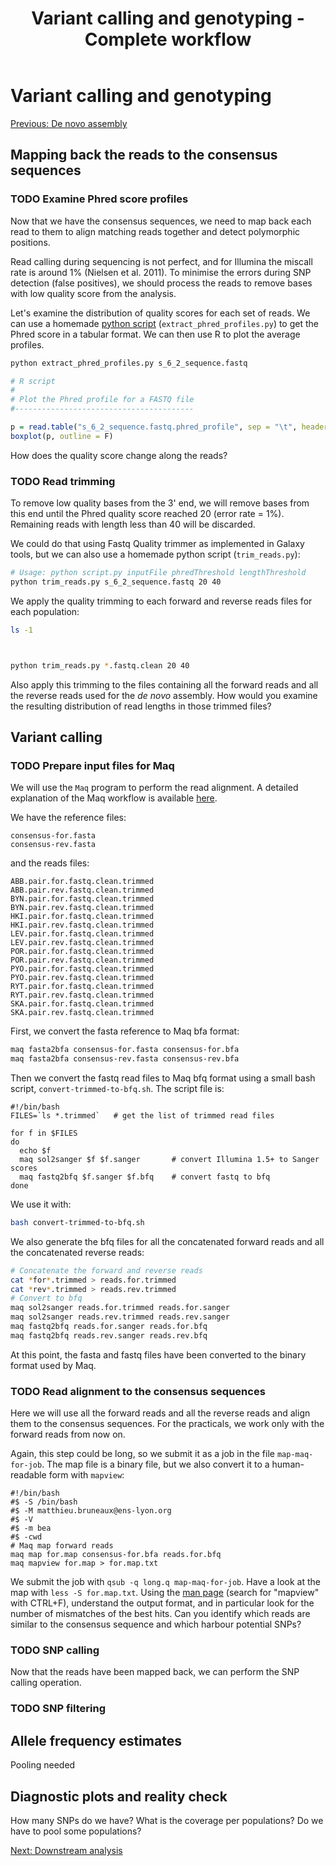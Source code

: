 #+Title: Variant calling and genotyping - Complete workflow
#+Summary: Variant calling and genotyping
#+URL: part-one-04-variant-calling-genotyping.html
#+Save_as: part-one-04-variant-calling-genotyping.html
#+Status: hidden
#+OPTIONS: toc:3 num:nil html-postamble:nil

* Variant calling and genotyping

@@html:<div class="navLink">@@[[file:part-one-03-de-novo-assembly.html][Previous: De novo assembly]]@@html:</div>@@

** Mapping back the reads to the consensus sequences

*** TODO Examine Phred score profiles

Now that we have the consensus sequences, we need to map back each read to them
to align matching reads together and detect polymorphic positions.

Read calling during sequencing is not perfect, and for Illumina the miscall
rate is around 1% (Nielsen et al. 2011). To minimise the errors during SNP
detection (false positives), we should process the reads to remove bases with
low quality score from the analysis.

Let's examine the distribution of quality scores for each set of reads. We can
use a homemade [[file:resources/extract_phred_profiles.py][python script]] (=extract_phred_profiles.py=) to get the Phred
score in a tabular format. We can then use R to plot the average profiles.

#+BEGIN_SRC bash
python extract_phred_profiles.py s_6_2_sequence.fastq
#+END_SRC

#+BEGIN_SRC R
# R script
#
# Plot the Phred profile for a FASTQ file
#----------------------------------------

p = read.table("s_6_2_sequence.fastq.phred_profile", sep = "\t", header = F)
boxplot(p, outline = F)
#+END_SRC

How does the quality score change along the reads?

*** TODO Read trimming

To remove low quality bases from the 3' end, we will remove bases from this end
until the Phred quality score reached 20 (error rate = 1%). Remaining reads
with length less than 40 will be discarded.

We could do that using Fastq Quality trimmer as implemented in Galaxy tools,
but we can also use a homemade python script (=trim_reads.py=):

#+BEGIN_SRC bash
# Usage: python script.py inputFile phredThreshold lengthThreshold
python trim_reads.py s_6_2_sequence.fastq 20 40
#+END_SRC

We apply the quality trimming to each forward and reverse reads files for each
population:
#+BEGIN_SRC bash
ls -1
#+END_SRC
#+BEGIN_SRC 

#+END_SRC
#+BEGIN_SRC bash
python trim_reads.py *.fastq.clean 20 40
#+END_SRC

Also apply this trimming to the files containing all the forward reads and all
the reverse reads used for the /de novo/ assembly. How would you examine the
resulting distribution of read lengths in those trimmed files?

** Variant calling

*** TODO Prepare input files for Maq

We will use the =Maq= program to perform the read alignment. A detailed
explanation of the Maq workflow is available [[http://maq.sourceforge.net/maq-man.shtml][here]].

We have the reference files:
#+BEGIN_SRC 
consensus-for.fasta
consensus-rev.fasta
#+END_SRC
and the reads files:
#+BEGIN_SRC 
ABB.pair.for.fastq.clean.trimmed
ABB.pair.rev.fastq.clean.trimmed
BYN.pair.for.fastq.clean.trimmed
BYN.pair.rev.fastq.clean.trimmed
HKI.pair.for.fastq.clean.trimmed
HKI.pair.rev.fastq.clean.trimmed
LEV.pair.for.fastq.clean.trimmed
LEV.pair.rev.fastq.clean.trimmed
POR.pair.for.fastq.clean.trimmed
POR.pair.rev.fastq.clean.trimmed
PYO.pair.for.fastq.clean.trimmed
PYO.pair.rev.fastq.clean.trimmed
RYT.pair.for.fastq.clean.trimmed
RYT.pair.rev.fastq.clean.trimmed
SKA.pair.for.fastq.clean.trimmed
SKA.pair.rev.fastq.clean.trimmed
#+END_SRC

First, we convert the fasta reference to Maq bfa format:
#+BEGIN_SRC bash
maq fasta2bfa consensus-for.fasta consensus-for.bfa
maq fasta2bfa consensus-rev.fasta consensus-rev.bfa
#+END_SRC

Then we convert the fastq read files to Maq bfq format using a small bash
script, =convert-trimmed-to-bfq.sh=. The script file is:
#+BEGIN_SRC
#!/bin/bash
FILES=`ls *.trimmed`   # get the list of trimmed read files

for f in $FILES
do
  echo $f
  maq sol2sanger $f $f.sanger       # convert Illumina 1.5+ to Sanger scores
  maq fastq2bfq $f.sanger $f.bfq    # convert fastq to bfq
done
#+END_SRC
We use it with:
#+BEGIN_SRC bash
bash convert-trimmed-to-bfq.sh
#+END_SRC

We also generate the bfq files for all the concatenated forward reads and all
the concatenated reverse reads:
#+BEGIN_SRC bash
# Concatenate the forward and reverse reads
cat *for*.trimmed > reads.for.trimmed
cat *rev*.trimmed > reads.rev.trimmed
# Convert to bfq
maq sol2sanger reads.for.trimmed reads.for.sanger
maq sol2sanger reads.rev.trimmed reads.rev.sanger
maq fastq2bfq reads.for.sanger reads.for.bfq
maq fastq2bfq reads.rev.sanger reads.rev.bfq
#+END_SRC

At this point, the fasta and fastq files have been converted to the binary
format used by Maq.

*** TODO Read alignment to the consensus sequences

Here we will use all the forward reads and all the reverse reads and align them
to the consensus sequences. For the practicals, we work only with the forward
reads from now on.

Again, this step could be long, so we submit it as a job in the file
=map-maq-for-job=. The map file is a binary file, but we also convert it to a
human-readable form with =mapview=:
#+BEGIN_SRC 
#!/bin/bash
#$ -S /bin/bash
#$ -M matthieu.bruneaux@ens-lyon.org
#$ -V
#$ -m bea
#$ -cwd
# Maq map forward reads
maq map for.map consensus-for.bfa reads.for.bfq
maq mapview for.map > for.map.txt
#+END_SRC

We submit the job with =qsub -q long.q map-maq-for-job=. Have a look at the map
with =less -S for.map.txt=. Using the [[http://maq.sourceforge.net/maq-manpage.shtml][man page]] (search for "mapview" with
CTRL+F), understand the output format, and in particular look for the number of
mismatches of the best hits. Can you identify which reads are similar to the
consensus sequence and which harbour potential SNPs?

*** TODO SNP calling

Now that the reads have been mapped back, we can perform the SNP calling
operation.



*** TODO SNP filtering


** Allele frequency estimates

Pooling needed

** Diagnostic plots and reality check

How many SNPs do we have? What is the coverage per populations? Do we have to
pool some populations?

@@html:<div class="navLink">@@[[file:part-one-05-downstream-analysis.html][Next: Downstream analysis]]@@html:</div>@@
